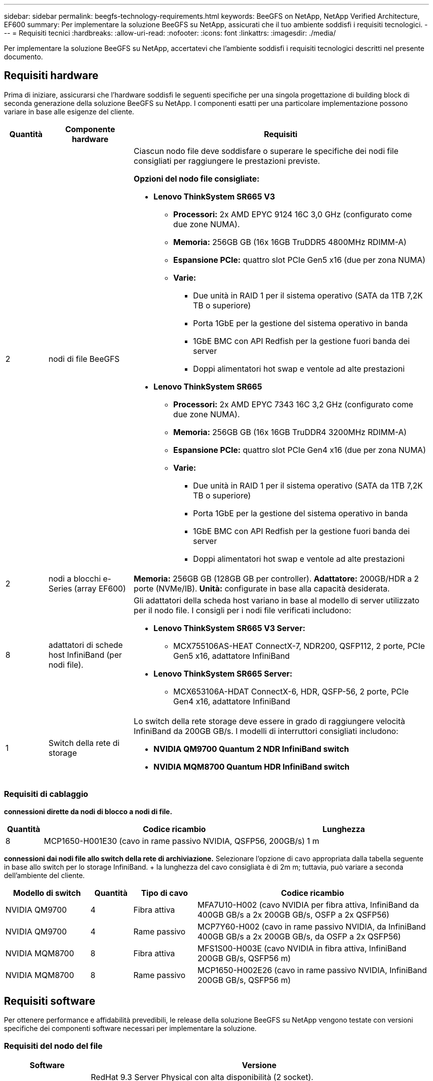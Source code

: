 ---
sidebar: sidebar 
permalink: beegfs-technology-requirements.html 
keywords: BeeGFS on NetApp, NetApp Verified Architecture, EF600 
summary: Per implementare la soluzione BeeGFS su NetApp, assicurati che il tuo ambiente soddisfi i requisiti tecnologici. 
---
= Requisiti tecnici
:hardbreaks:
:allow-uri-read: 
:nofooter: 
:icons: font
:linkattrs: 
:imagesdir: ./media/


[role="lead"]
Per implementare la soluzione BeeGFS su NetApp, accertatevi che l'ambiente soddisfi i requisiti tecnologici descritti nel presente documento.



== Requisiti hardware

Prima di iniziare, assicurarsi che l'hardware soddisfi le seguenti specifiche per una singola progettazione di building block di seconda generazione della soluzione BeeGFS su NetApp. I componenti esatti per una particolare implementazione possono variare in base alle esigenze del cliente.

[cols="10%,20%,70%"]
|===
| Quantità | Componente hardware | Requisiti 


 a| 
2
 a| 
[[beegfs-file-nodes]]nodi di file BeeGFS
 a| 
Ciascun nodo file deve soddisfare o superare le specifiche dei nodi file consigliati per raggiungere le prestazioni previste.

*Opzioni del nodo file consigliate:*

* *Lenovo ThinkSystem SR665 V3*
+
** *Processori:* 2x AMD EPYC 9124 16C 3,0 GHz (configurato come due zone NUMA).
** *Memoria:* 256GB GB (16x 16GB TruDDR5 4800MHz RDIMM-A)
** *Espansione PCIe:* quattro slot PCIe Gen5 x16 (due per zona NUMA)
** *Varie:*
+
*** Due unità in RAID 1 per il sistema operativo (SATA da 1TB 7,2K TB o superiore)
*** Porta 1GbE per la gestione del sistema operativo in banda
*** 1GbE BMC con API Redfish per la gestione fuori banda dei server
*** Doppi alimentatori hot swap e ventole ad alte prestazioni




* *Lenovo ThinkSystem SR665*
+
** *Processori:* 2x AMD EPYC 7343 16C 3,2 GHz (configurato come due zone NUMA).
** *Memoria:* 256GB GB (16x 16GB TruDDR4 3200MHz RDIMM-A)
** *Espansione PCIe:* quattro slot PCIe Gen4 x16 (due per zona NUMA)
** *Varie:*
+
*** Due unità in RAID 1 per il sistema operativo (SATA da 1TB 7,2K TB o superiore)
*** Porta 1GbE per la gestione del sistema operativo in banda
*** 1GbE BMC con API Redfish per la gestione fuori banda dei server
*** Doppi alimentatori hot swap e ventole ad alte prestazioni








| 2 | [[eseries-Block-Nodes]]nodi a blocchi e-Series (array EF600)  a| 
*Memoria:* 256GB GB (128GB GB per controller). *Adattatore:* 200GB/HDR a 2 porte (NVMe/IB). *Unità:* configurate in base alla capacità desiderata.



| 8 | [[infiniband-Adapters]]adattatori di schede host InfiniBand (per nodi file).  a| 
Gli adattatori della scheda host variano in base al modello di server utilizzato per il nodo file. I consigli per i nodi file verificati includono:

* *Lenovo ThinkSystem SR665 V3 Server:*
+
** MCX755106AS-HEAT ConnectX-7, NDR200, QSFP112, 2 porte, PCIe Gen5 x16, adattatore InfiniBand


* *Lenovo ThinkSystem SR665 Server:*
+
** MCX653106A-HDAT ConnectX-6, HDR, QSFP-56, 2 porte, PCIe Gen4 x16, adattatore InfiniBand






| 1 | Switch della rete di storage  a| 
Lo switch della rete storage deve essere in grado di raggiungere velocità InfiniBand da 200GB GB/s. I modelli di interruttori consigliati includono:

* *NVIDIA QM9700 Quantum 2 NDR InfiniBand switch*
* *NVIDIA MQM8700 Quantum HDR InfiniBand switch*


|===


=== Requisiti di cablaggio

[Block-file-cables]*connessioni dirette da nodi di blocco a nodi di file.*

[cols="10%,70%,20%"]
|===
| Quantità | Codice ricambio | Lunghezza 


| 8 | MCP1650-H001E30 (cavo in rame passivo NVIDIA, QSFP56, 200GB/s) | 1 m 
|===
[File-switch-cables]*connessioni dai nodi file allo switch della rete di archiviazione.* Selezionare l'opzione di cavo appropriata dalla tabella seguente in base allo switch per lo storage InfiniBand. + la lunghezza del cavo consigliata è di 2m m; tuttavia, può variare a seconda dell'ambiente del cliente.

[cols="20%,10%,15%,55%"]
|===
| Modello di switch | Quantità | Tipo di cavo | Codice ricambio 


| NVIDIA QM9700 | 4 | Fibra attiva | MFA7U10-H002 (cavo NVIDIA per fibra attiva, InfiniBand da 400GB GB/s a 2x 200GB GB/s, OSFP a 2x QSFP56) 


| NVIDIA QM9700 | 4 | Rame passivo | MCP7Y60-H002 (cavo in rame passivo NVIDIA, da InfiniBand 400GB GB/s a 2x 200GB GB/s, da OSFP a 2x QSFP56) 


| NVIDIA MQM8700 | 8 | Fibra attiva | MFS1S00-H003E (cavo NVIDIA in fibra attiva, InfiniBand 200GB GB/s, QSFP56 m) 


| NVIDIA MQM8700 | 8 | Rame passivo | MCP1650-H002E26 (cavo in rame passivo NVIDIA, InfiniBand 200GB GB/s, QSFP56 m) 
|===


== Requisiti software

Per ottenere performance e affidabilità prevedibili, le release della soluzione BeeGFS su NetApp vengono testate con versioni specifiche dei componenti software necessari per implementare la soluzione.



=== Requisiti del nodo del file

[cols="20%,80%"]
|===
| Software | Versione 


 a| 
RedHat Enterprise Linux
 a| 
RedHat 9.3 Server Physical con alta disponibilità (2 socket).


IMPORTANT: I file node richiedono un abbonamento valido a RedHat Enterprise Linux Server e Red Hat Enterprise Linux High Availability Add-on.



| Kernel Linux | 5.14.0-362.24.1.el9_3.x86_64 


| Driver InfiniBand/RDMA | MLNX_OFED_LINUX-23,10-3,2.2,0-LTS 


 a| 
Firmware HCA
 a| 
*ConnectX-7 HCA firmware* FW: 28.39.1002 + PXE: 3.7.0201 + UEFI: 14.32.0012

*ConnectX-6 HCA firmware* FW: 20.31.1014 + PXE: 3.6.0403 + UEFI: 14.24.0013

|===


=== Requisiti dei nodi a blocchi EF600

[cols="20%,80%"]
|===
| Software | Versione 


| Sistema operativo SANtricity | 11.80.0 


| NVSRAM | N6000-880834-D08.dlp 


| Firmware del disco | Più recente disponibile per i modelli di unità in uso. 
|===


=== Requisiti di implementazione del software

La seguente tabella elenca i requisiti software implementati automaticamente nell'ambito dell'implementazione di Ansible-Based BeeGFS.

[cols="20%,80%"]
|===
| Software | Versione 


| BeeGFS | 7.4.4 


| Corosync | 3.1.5-4 


| Pacemaker | 2.1.4-5 


| Opensm  a| 
Opensm-5.17.2 (da MLNX_OFED_LINUX-23,10-3,2.2,0-LTS)

|===


=== Requisiti dei nodi di controllo Ansible

La soluzione BeeGFS su NetApp viene implementata e gestita da un nodo di controllo Ansible. Per ulteriori informazioni, consultare https://docs.ansible.com/ansible/latest/network/getting_started/basic_concepts.html["Documentazione Ansible"^].

I requisiti software elencati nelle tabelle seguenti sono specifici della versione della raccolta NetApp BeeGFS Ansible elencata di seguito.

[cols="30%,70%"]
|===
| Software | Versione 


| Ansible | 6.x installato tramite pip: ansible-6.0.0 e ansible-core >= 2.13.0 


| Python | 3,9 (o versione successiva) 


| Pacchetti Python aggiuntivi | Encryption-43,0.0, netaddr-1,3.0, ipaddr-2.2.0 


| Raccolta Ansible BeeGFS NetApp E-Series | 3.2.0 
|===
